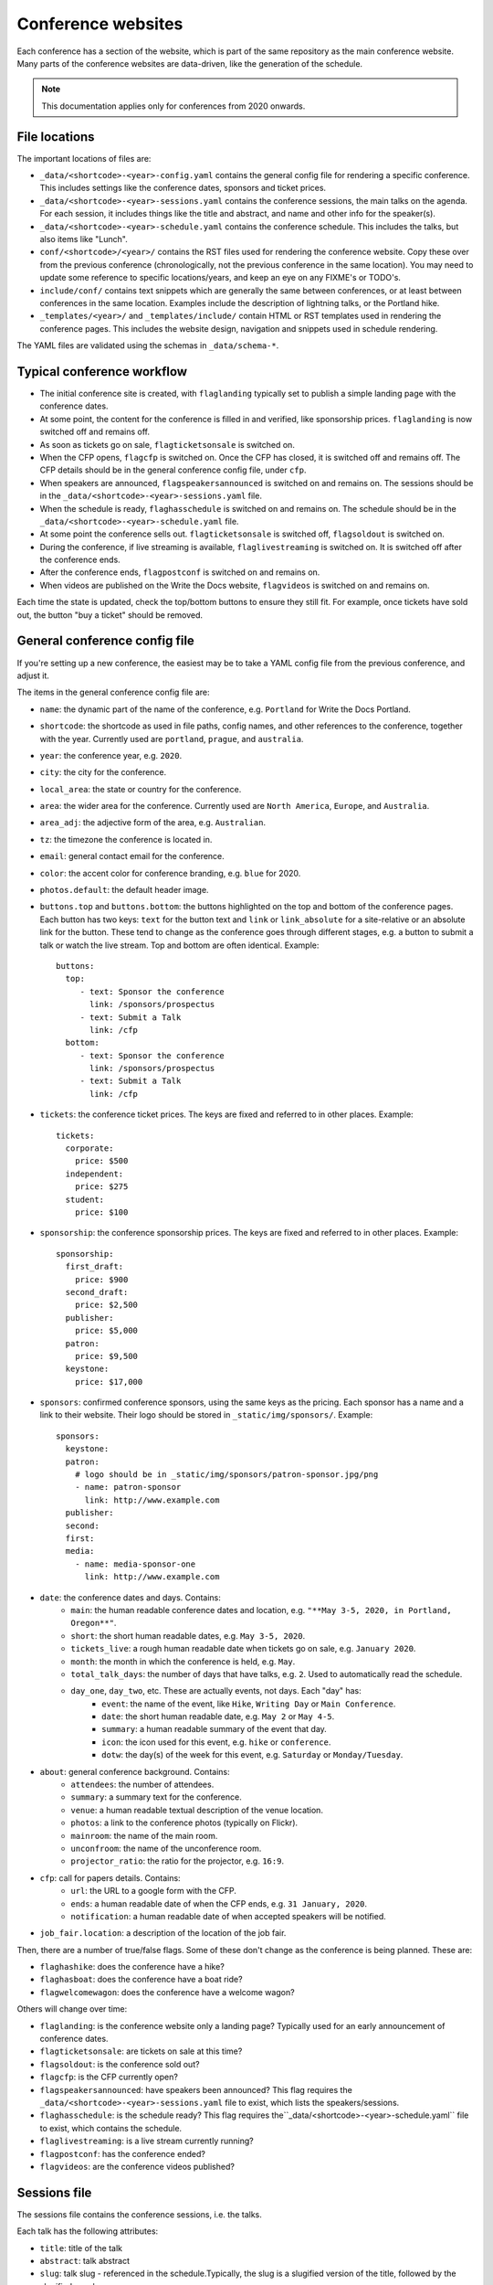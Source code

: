 .. _conf-web-resources:

.. highlight:: yaml

Conference websites
===================

Each conference has a section of the website, which is part of the same
repository as the main conference website. Many parts of the conference
websites are data-driven, like the generation of the schedule.

.. note::
    This documentation applies only for conferences from 2020 onwards.

File locations
--------------

The important locations of files are:

* ``_data/<shortcode>-<year>-config.yaml`` contains the general config file
  for rendering a specific conference. This includes settings like the
  conference dates, sponsors and ticket prices.
* ``_data/<shortcode>-<year>-sessions.yaml`` contains the conference sessions,
  the main talks on the agenda. For each session, it includes things like the
  title and abstract, and name and other info for the speaker(s).
* ``_data/<shortcode>-<year>-schedule.yaml`` contains the conference schedule.
  This includes the talks, but also items like "Lunch".
* ``conf/<shortcode>/<year>/`` contains the RST files used for rendering the
  conference website. Copy these over from the previous conference
  (chronologically, not the previous conference in the same location).
  You may need to update some reference to specific locations/years,
  and keep an eye on any FIXME's or TODO's.
* ``include/conf/`` contains text snippets which are generally the same
  between conferences, or at least between conferences in the same location.
  Examples include the description of lightning talks, or the Portland hike.
* ``_templates/<year>/`` and ``_templates/include/`` contain HTML or RST
  templates used in rendering the conference pages. This includes the
  website design, navigation and snippets used in schedule rendering.

The YAML files are validated using the schemas in ``_data/schema-*``.


Typical conference workflow
---------------------------

* The initial conference site is created, with ``flaglanding`` typically
  set to publish a simple landing page with the conference dates.
* At some point, the content for the conference is filled in and verified,
  like sponsorship prices. ``flaglanding`` is now switched off and remains off.
* As soon as tickets go on sale, ``flagticketsonsale`` is switched on.
* When the CFP opens, ``flagcfp`` is switched on. Once the CFP has closed,
  it is switched off and remains off. The CFP details should be in the
  general conference config file, under ``cfp``.
* When speakers are announced, ``flagspeakersannounced`` is switched on
  and remains on. The sessions should be in the
  ``_data/<shortcode>-<year>-sessions.yaml`` file.
* When the schedule is ready, ``flaghasschedule`` is switched on and remains on.
  The schedule should be in the ``_data/<shortcode>-<year>-schedule.yaml`` file.
* At some point the conference sells out. ``flagticketsonsale`` is switched off,
  ``flagsoldout`` is switched on.
* During the conference, if live streaming is available, ``flaglivestreaming``
  is switched on. It is switched off after the conference ends.
* After the conference ends, ``flagpostconf`` is switched on and remains on.
* When videos are published on the Write the Docs website, ``flagvideos``
  is switched on and remains on.

Each time the state is updated, check the top/bottom buttons to ensure they
still fit. For example, once tickets have sold out, the button "buy a ticket"
should be removed.


General conference config file
------------------------------

If you're setting up a new conference, the easiest may be to take a YAML
config file from the previous conference, and adjust it.

The items in the general conference config file are:

* ``name``: the dynamic part of the name of the conference, e.g. ``Portland``
  for Write the Docs Portland.
* ``shortcode``: the shortcode as used in file paths, config names, and other
  references to the conference, together with the year. Currently used are
  ``portland``, ``prague``, and ``australia``.
* ``year``: the conference year, e.g. ``2020``.
* ``city``: the city for the conference.
* ``local_area``: the state or country for the conference.
* ``area``: the wider area for the conference. Currently used are
  ``North America``, ``Europe``, and ``Australia``.
* ``area_adj``: the adjective form of the area, e.g. ``Australian``.
* ``tz``: the timezone the conference is located in.
* ``email``: general contact email for the conference.
* ``color``: the accent color for conference branding, e.g. ``blue`` for 2020.
* ``photos.default``: the default header image.
* ``buttons.top`` and ``buttons.bottom``: the buttons highlighted on the top
  and bottom of the conference pages. Each button has two keys: ``text`` for
  the button text and ``link`` or ``link_absolute`` for a site-relative or
  an absolute link for the button. These tend to change as the conference
  goes through different stages, e.g. a button to submit a talk or watch the
  live stream. Top and bottom are often identical. Example::

    buttons:
      top:
         - text: Sponsor the conference
           link: /sponsors/prospectus
         - text: Submit a Talk
           link: /cfp
      bottom:
         - text: Sponsor the conference
           link: /sponsors/prospectus
         - text: Submit a Talk
           link: /cfp

* ``tickets``: the conference ticket prices. The keys are fixed and referred
  to in other places. Example::

    tickets:
      corporate:
        price: $500
      independent:
        price: $275
      student:
        price: $100

* ``sponsorship``: the conference sponsorship prices. The keys are fixed and
  referred to in other places. Example::

    sponsorship:
      first_draft:
        price: $900
      second_draft:
        price: $2,500
      publisher:
        price: $5,000
      patron:
        price: $9,500
      keystone:
        price: $17,000

* ``sponsors``: confirmed conference sponsors, using the same keys as the
  pricing. Each sponsor has a name and a link to their website. Their logo
  should be stored in ``_static/img/sponsors/``. Example::

    sponsors:
      keystone:
      patron:
        # logo should be in _static/img/sponsors/patron-sponsor.jpg/png
        - name: patron-sponsor
          link: http://www.example.com
      publisher:
      second:
      first:
      media:
        - name: media-sponsor-one
          link: http://www.example.com

* ``date``: the conference dates and days. Contains:
    * ``main``: the human readable conference dates and location,
      e.g. ``"**May 3-5, 2020, in Portland, Oregon**"``.
    * ``short``: the short human readable dates, e.g. ``May 3-5, 2020``.
    * ``tickets_live``: a rough human readable date when tickets go on sale,
      e.g. ``January 2020``.
    * ``month``: the month in which the conference is held, e.g. ``May``.
    * ``total_talk_days``: the number of days that have talks, e.g. ``2``.
      Used to automatically read the schedule.
    * ``day_one``, ``day_two``, etc. These are actually events, not days. Each "day" has:
        * ``event``: the name of the event, like ``Hike``, ``Writing Day`` or
          ``Main Conference``.
        * ``date``: the short human readable date, e.g. ``May 2`` or
          ``May 4-5``.
        * ``summary``: a human readable summary of the event that day.
        * ``icon``: the icon used for this event, e.g. ``hike`` or
          ``conference``.
        * ``dotw``: the day(s) of the week for this event, e.g. ``Saturday``
          or ``Monday/Tuesday``.
* ``about``: general conference background. Contains:
    * ``attendees``: the number of attendees.
    * ``summary``: a summary text for the conference.
    * ``venue``: a human readable textual description of the venue location.
    * ``photos``: a link to the conference photos (typically on Flickr).
    * ``mainroom``: the name of the main room.
    * ``unconfroom``: the name of the unconference room.
    * ``projector_ratio``: the ratio for the projector, e.g. ``16:9``.
* ``cfp``: call for papers details. Contains:
    * ``url``: the URL to a google form with the CFP.
    * ``ends``: a human readable date of when the CFP ends,
      e.g. ``31 January, 2020``.
    * ``notification``: a human readable date of when accepted speakers
      will be notified.
* ``job_fair.location``: a description of the location of the job fair.

Then, there are a number of true/false flags. Some of these don't change
as the conference is being planned. These are:

* ``flaghashike``: does the conference have a hike?
* ``flaghasboat``: does the conference have a boat ride?
* ``flagwelcomewagon``: does the conference have a welcome wagon?

Others will change over time:

* ``flaglanding``: is the conference website only a landing page?
  Typically used for an early announcement of conference dates.
* ``flagticketsonsale``: are tickets on sale at this time?
* ``flagsoldout``: is the conference sold out?
* ``flagcfp``: is the CFP currently open?
* ``flagspeakersannounced``: have speakers been announced?
  This flag requires the ``_data/<shortcode>-<year>-sessions.yaml``
  file to exist, which lists the speakers/sessions.
* ``flaghasschedule``: is the schedule ready?
  This flag requires the``_data/<shortcode>-<year>-schedule.yaml``
  file to exist, which contains the schedule.
* ``flaglivestreaming``: is a live stream currently running?
* ``flagpostconf``: has the conference ended?
* ``flagvideos``: are the conference videos published?


Sessions file
-------------

The sessions file contains the conference sessions, i.e. the talks.

Each talk has the following attributes:

* ``title``: title of the talk
* ``abstract``: talk abstract
* ``slug``: talk slug - referenced in the schedule.Typically, the slug is
  a slugified version of the title, followed by the slugified speaker name.
* ``series``: the conference series, used for videos, e.g. ``Write the Docs PORTLAND``
* ``series_slug``: the slug of the series, used for videos
* ``year``: the year the talk was given, used for videos
* ``youtubeId``: the Youtube ID of the talk video, if published already
* ``speakers``: the speaker(s) for the talk, in a list of speakers with keys:
    * ``name``: name of the speaker
    * ``slug``: slug of the speaker
    * ``twitter``: Twitter username
    * ``website``: URL of the speaker's website


Schedule file
-------------

The schedule file contains the conference schedule. This is a mix of conference
talks, and other agenda items like "Switch Speakers" or "Lunch Break".

If you're writing a new conference schedule, it may be easier to start from
the schedule file of the same conference as last year, as they tend to be
quite similar.

For conferences with a writing day, there must be a ``writing_day`` key. Then,
a schedule for each main conference day, in the form of ``day1``, ``day2``,
and more if needed. The number of days should match ``date.total_talk_days``
from the general config file.

Within each day, each item must have a ``time``, which is free text, so it
can be in 12 hour or 24 hour time, and either a ``title`` or a ``slug``.
A title is used for free text schedule items, like "Snack Break". A slug is
used for conference talks, where the slug must match the slug of a session
in the ``_data/<shortcode>-<year>-sessions.yaml`` file.

A schedule file for a very brief conference could look like::

    writing_day:
      - time: '8:00'
        title: Doors Open, Breakfast Served
      - time: '5:00'
        title: End of Writing Day

    day1:
      - time: '8:00'
        title: Doors Open, Breakfast Served
      - time: '9:40'
        title: "<b>Unconference Starts (Lola's Room)</b>"
      - time: '9:40'
        slug: any-friend-of-the-docs-is-a-friend-of-mine-cultivating-a-community-of-documentation-advocates-heather-stenson
      - time: '10:40'
        title: '<b>Group Photo</b>'
      - time: '11:00'
        title: Day 1 wraps up

    day2:
      - time: '8:00'
        title: Doors Open, Breakfast Served
      - time: '9:00'
        slug: draw-the-docs-alicja-raszkowska
      - time: '9:30'
        title: Switch Speakers
      - time: '9:40'
        title: "<b>Job Fair Starts (Lola's Room)</b>"
      - time: '9:40'
        slug: documentation-for-good-riona-macnamara
      - time: '10:00'
        title: "<b>Conference Ends</b> :("

